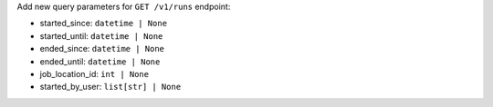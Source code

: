Add new query parameters for ``GET /v1/runs`` endpoint:

- started_since: ``datetime | None``
- started_until: ``datetime | None``
- ended_since: ``datetime | None``
- ended_until: ``datetime | None``
- job_location_id: ``int | None``
- started_by_user: ``list[str] | None``

